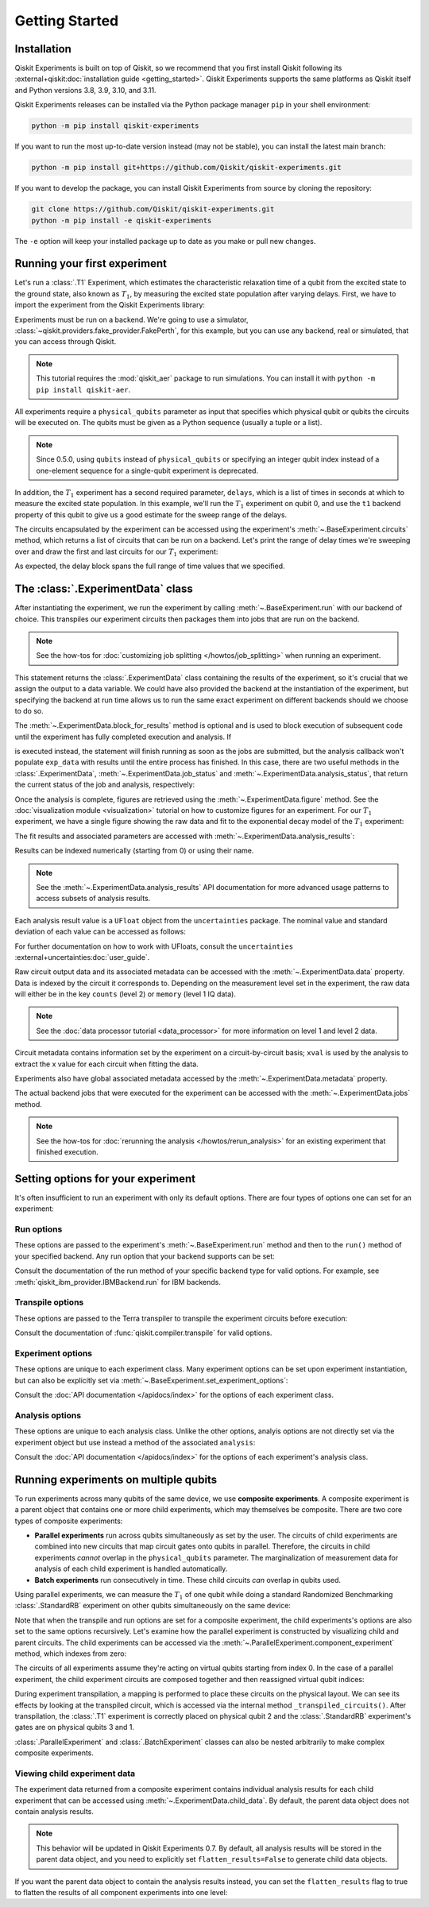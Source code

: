 ===============
Getting Started
===============

Installation
============

Qiskit Experiments is built on top of Qiskit, so we recommend that you first install
Qiskit following its :external+qiskit:doc:`installation guide <getting_started>`. Qiskit
Experiments supports the same platforms as Qiskit itself and Python versions 3.8,
3.9, 3.10, and 3.11.

Qiskit Experiments releases can be installed via the Python package manager ``pip``
in your shell environment:

.. code-block::

    python -m pip install qiskit-experiments

If you want to run the most up-to-date version instead (may not be stable), you can
install the latest main branch:

.. code-block::

    python -m pip install git+https://github.com/Qiskit/qiskit-experiments.git

If you want to develop the package, you can install Qiskit Experiments from source by
cloning the repository:

.. code-block::

    git clone https://github.com/Qiskit/qiskit-experiments.git
    python -m pip install -e qiskit-experiments

The ``-e`` option will keep your installed package up to date as you make or pull new
changes.

Running your first experiment
=============================

Let's run a :class:`.T1` Experiment, which estimates the characteristic relaxation time
of a qubit from the excited state to the ground state, also known as :math:`T_1`, by
measuring the excited state population after varying delays. First, we have to import
the experiment from the Qiskit Experiments library:

.. jupyter-execute::

    from qiskit_experiments.library import T1

Experiments must be run on a backend. We're going to use a simulator,
:class:`~qiskit.providers.fake_provider.FakePerth`, for this example, but you can use any
backend, real or simulated, that you can access through Qiskit.

.. note::
    This tutorial requires the :mod:`qiskit_aer` package to run simulations.
    You can install it with ``python -m pip install qiskit-aer``.

.. jupyter-execute::

    from qiskit.providers.fake_provider import FakePerth
    from qiskit_aer import AerSimulator

    backend = AerSimulator.from_backend(FakePerth())

All experiments require a ``physical_qubits`` parameter as input that specifies which
physical qubit or qubits the circuits will be executed on. The qubits must be given as a
Python sequence (usually a tuple or a list).

.. note::
    Since 0.5.0, using ``qubits`` instead of ``physical_qubits`` or specifying an
    integer qubit index instead of a one-element sequence for a single-qubit experiment
    is deprecated.

In addition, the :math:`T_1` experiment has
a second required parameter, ``delays``, which is a list of times in seconds at which to
measure the excited state population. In this example, we'll run the :math:`T_1`
experiment on qubit 0, and use the ``t1`` backend property of this qubit to give us a
good estimate for the sweep range of the delays.

.. jupyter-execute::

    import numpy as np
    
    qubit0_t1 = FakePerth().qubit_properties(0).t1
    delays = np.arange(1e-6, 3 * qubit0_t1, 3e-5)

    exp = T1(physical_qubits=(0,), delays=delays)

The circuits encapsulated by the experiment can be accessed using the experiment's
:meth:`~.BaseExperiment.circuits` method, which returns a list of circuits that can be
run on a backend. Let's print the range of delay times we're sweeping over and draw the
first and last circuits for our :math:`T_1` experiment:

.. jupyter-execute::

    print(delays)
    exp.circuits()[0].draw(output='mpl')

.. jupyter-execute::

    exp.circuits()[-1].draw(output='mpl')

As expected, the delay block spans the full range of time values that we specified.

The :class:`.ExperimentData` class
==================================

After instantiating the experiment, we run the experiment by calling
:meth:`~.BaseExperiment.run` with our backend of choice. This transpiles our experiment
circuits then packages them into jobs that are run on the backend.

.. note::
    See the how-tos for :doc:`customizing job splitting </howtos/job_splitting>` when
    running an experiment. 

This statement returns the :class:`.ExperimentData` class containing the results of the
experiment, so it's crucial that we assign the output to a data variable. We could have
also provided the backend at the instantiation of the experiment, but specifying the
backend at run time allows us to run the same exact experiment on different backends
should we choose to do so.

.. jupyter-execute::

    exp_data = exp.run(backend=backend).block_for_results()

The :meth:`~.ExperimentData.block_for_results` method is optional and is used to block
execution of subsequent code until the experiment has fully completed execution and
analysis. If

.. jupyter-input::
    
    exp_data = exp.run(backend=backend)

is executed instead, the statement will finish running as soon as the jobs are
submitted, but the analysis callback won't populate ``exp_data`` with results until the
entire process has finished. In this case, there are two useful methods in the
:class:`.ExperimentData`, :meth:`~.ExperimentData.job_status` and
:meth:`~.ExperimentData.analysis_status`, that return the current status of the job and
analysis, respectively:

.. jupyter-execute::

    print(exp_data.job_status())
    print(exp_data.analysis_status())

Once the analysis is complete, figures are retrieved using the
:meth:`~.ExperimentData.figure` method. See the :doc:`visualization module
<visualization>` tutorial on how to customize figures for an experiment. For our
:math:`T_1` experiment, we have a single figure showing the raw data and fit to the
exponential decay model of the :math:`T_1` experiment:

.. jupyter-execute::

    display(exp_data.figure(0))

The fit results and associated parameters are accessed with
:meth:`~.ExperimentData.analysis_results`:

.. jupyter-execute::

    for result in exp_data.analysis_results():
        print(result)

Results can be indexed numerically (starting from 0) or using their name.

.. note::
    See the :meth:`~.ExperimentData.analysis_results` API documentation for more 
    advanced usage patterns to access subsets of analysis results.

Each analysis
result value is a ``UFloat`` object from the ``uncertainties`` package. The nominal
value and standard deviation of each value can be accessed as follows:

.. jupyter-execute::

    print(exp_data.analysis_results("T1").value.nominal_value)
    print(exp_data.analysis_results("T1").value.std_dev)

For further documentation on how to work with UFloats, consult the ``uncertainties``
:external+uncertainties:doc:`user_guide`.

Raw circuit output data and its associated metadata can be accessed with the
:meth:`~.ExperimentData.data` property. Data is indexed by the circuit it corresponds
to. Depending on the measurement level set in the experiment, the raw data will either
be in the key ``counts`` (level 2) or ``memory`` (level 1 IQ data).

.. note::
    See the :doc:`data processor tutorial <data_processor>` for more 
    information on level 1 and level 2 data.

Circuit metadata contains information set by the experiment on a circuit-by-circuit
basis; ``xval`` is used by the analysis to extract the x value for each circuit when
fitting the data.

.. jupyter-execute::

    print(exp_data.data(0))

Experiments also have global associated metadata accessed by the
:meth:`~.ExperimentData.metadata` property.

.. jupyter-execute::

    print(exp_data.metadata)

The actual backend jobs that were executed for the experiment can be accessed with the
:meth:`~.ExperimentData.jobs` method.

.. note::
    See the how-tos for :doc:`rerunning the analysis </howtos/rerun_analysis>`
    for an existing experiment that finished execution.

.. _guide_setting_options:

Setting options for your experiment
===================================

It's often insufficient to run an experiment with only its default options. There are
four types of options one can set for an experiment:

Run options
-----------

These options are passed to the experiment's :meth:`~.BaseExperiment.run` method and
then to the ``run()`` method of your specified backend. Any run option that your backend
supports can be set:

.. jupyter-execute::

  from qiskit.qobj.utils import MeasLevel

  exp.set_run_options(shots=1000,
                      meas_level=MeasLevel.CLASSIFIED)

Consult the documentation of the run method of your
specific backend type for valid options.
For example, see :meth:`qiskit_ibm_provider.IBMBackend.run` for IBM backends.

Transpile options
-----------------
These options are passed to the Terra transpiler to transpile the experiment circuits
before execution:

.. jupyter-execute::

  exp.set_transpile_options(scheduling_method='asap',
                            optimization_level=3,
                            basis_gates=["x", "sx", "rz"])

Consult the documentation of :func:`qiskit.compiler.transpile` for valid options.

Experiment options
------------------
These options are unique to each experiment class. Many experiment options can be set
upon experiment instantiation, but can also be explicitly set via
:meth:`~.BaseExperiment.set_experiment_options`:

.. jupyter-execute::

    exp = T1(physical_qubits=(0,), delays=delays)
    new_delays=np.arange(1e-6, 600e-6, 50e-6)
    exp.set_experiment_options(delays=new_delays)

Consult the :doc:`API documentation </apidocs/index>` for the options of each experiment
class.

Analysis options
----------------

These options are unique to each analysis class. Unlike the other options, analyis
options are not directly set via the experiment object but use instead a method of the
associated ``analysis``:

.. jupyter-execute::

    from qiskit_experiments.library import StandardRB

    exp = StandardRB(physical_qubits=(0,),
                    lengths=list(range(1, 300, 30)),
                    seed=123,
                    backend=backend)
    exp.analysis.set_options(gate_error_ratio=None)

Consult the :doc:`API documentation </apidocs/index>` for the options of each
experiment's analysis class.

Running experiments on multiple qubits
======================================

To run experiments across many qubits of the same device, we use **composite
experiments**. A composite experiment is a parent object that contains one or more child
experiments, which may themselves be composite. There are two core types of composite
experiments:

* **Parallel experiments** run across qubits simultaneously as set by the user. The
  circuits of child experiments are combined into new circuits that map circuit gates
  onto qubits in parallel. Therefore, the circuits in child experiments *cannot* overlap
  in the ``physical_qubits`` parameter. The marginalization of measurement data for
  analysis of each child experiment is handled automatically. 
* **Batch experiments** run consecutively in time. These child circuits *can* overlap in
  qubits used.

Using parallel experiments, we can measure the :math:`T_1` of one qubit while doing a
standard Randomized Benchmarking :class:`.StandardRB` experiment on other qubits
simultaneously on the same device:

.. jupyter-execute::

    from qiskit_experiments.framework import ParallelExperiment

    child_exp1 = T1(physical_qubits=(2,), delays=delays)
    child_exp2 = StandardRB(physical_qubits=(3,1), lengths=np.arange(1,100,10), num_samples=2)
    parallel_exp = ParallelExperiment([child_exp1, child_exp2], flatten_results=False)

Note that when the transpile and run options are set for a composite experiment, the
child experiments's options are also set to the same options recursively. Let's examine
how the parallel experiment is constructed by visualizing child and parent circuits. The
child experiments can be accessed via the
:meth:`~.ParallelExperiment.component_experiment` method, which indexes from zero:

.. jupyter-execute::

    parallel_exp.component_experiment(0).circuits()[0].draw(output='mpl')

.. jupyter-execute::

    parallel_exp.component_experiment(1).circuits()[0].draw(output='mpl')

The circuits of all experiments assume they're acting on virtual qubits starting from
index 0. In the case of a parallel experiment, the child experiment
circuits are composed together and then reassigned virtual qubit indices:

.. jupyter-execute::

    parallel_exp.circuits()[0].draw(output='mpl')

During experiment transpilation, a mapping is performed to place these circuits on the
physical layout. We can see its effects by looking at the transpiled
circuit, which is accessed via the internal method ``_transpiled_circuits()``. After
transpilation, the :class:`.T1` experiment is correctly placed on physical qubit 2
and the :class:`.StandardRB` experiment's gates are on physical qubits 3 and 1.

.. jupyter-execute::

    parallel_exp._transpiled_circuits()[0].draw(output='mpl')

:class:`.ParallelExperiment` and :class:`.BatchExperiment` classes can also be nested
arbitrarily to make complex composite experiments.

.. figure:: ./images/compositeexperiments.png
    :align: center

Viewing child experiment data
-----------------------------

The experiment data returned from a composite experiment contains individual analysis
results for each child experiment that can be accessed using
:meth:`~.ExperimentData.child_data`. By default, the parent data object does not contain
analysis results.

.. note::

    This behavior will be updated in Qiskit Experiments 0.7.
    By default, all analysis results will be stored in the parent data object,
    and you need to explicitly set ``flatten_results=False`` to generate child data objects.

.. jupyter-execute::

    parallel_data = parallel_exp.run(backend, seed_simulator=101).block_for_results()

    for i, sub_data in enumerate(parallel_data.child_data()):
        print("Component experiment",i)
        display(sub_data.figure(0))
        for result in sub_data.analysis_results():
            print(result)

If you want the parent data object to contain the analysis results instead, you can set
the ``flatten_results`` flag to true to flatten the results of all component experiments
into one level:

.. jupyter-execute::

    parallel_exp = ParallelExperiment(
        [T1(physical_qubits=(i,), delays=delays) for i in range(2)], flatten_results=True
    )
    parallel_data = parallel_exp.run(backend, seed_simulator=101).block_for_results()

    for result in parallel_data.analysis_results():
        print(result)